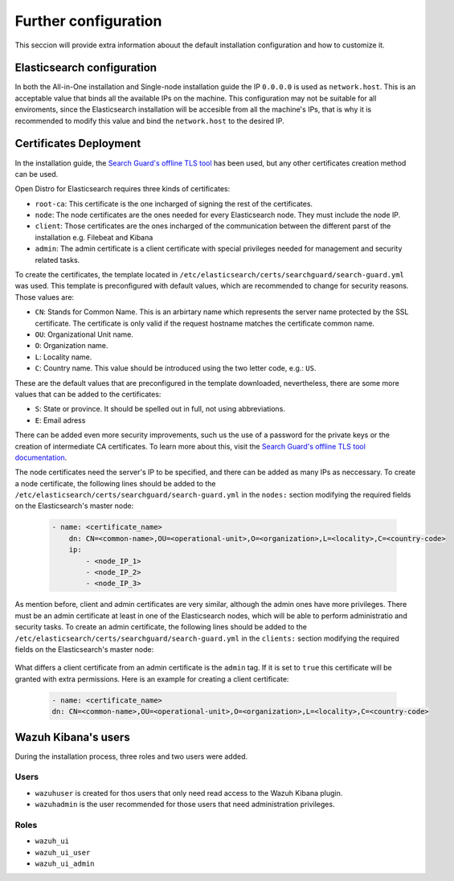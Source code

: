 .. Copyright (C) 2020 Wazuh, Inc.

.. meta:: :description: Learn how to tune the Wazuh and Elasticsearch installation

.. _further_configuration:

Further configuration
=====================

This seccion will provide extra information abouut the default installation configuration and how to customize it.

Elasticsearch configuration
---------------------------

In both the All-in-One installation and Single-node installation guide the IP ``0.0.0.0`` is used as ``network.host``. This is an acceptable value that binds all the available IPs on the machine. This configuration may not be suitable for all enviroments, since the Elasticsearch installation will be accesible from all the machine's IPs, that is why it is recommended to modify this value and bind the ``network.host`` to the desired IP.

Certificates Deployment
-----------------------

In the installation guide, the `Search Guard's offline TLS tool <https://docs.search-guard.com/latest/offline-tls-tool/>`_ has been used, but any other certificates creation method can be used.

Open Distro for Elasticsearch requires three kinds of certificates: 

- ``root-ca``: This certificate is the one incharged of signing the rest of the certificates.

- ``node``: The node certificates are the ones needed for every Elasticsearch node. They must include the node IP.

- ``client``: Those certificates are the ones incharged of the communication between the different parst of the installation e.g. Filebeat and Kibana

- ``admin``: The admin certificate is a client certificate with special privileges needed for management and security related tasks.

To create the certificates, the template located in ``/etc/elasticsearch/certs/searchguard/search-guard.yml`` was used. This template is preconfigured with default values, which are recommended to change for security reasons. Those values are: 

- ``CN``: Stands for Common Name. This is an arbirtary name which represents the server name protected by the SSL certificate. The certificate is only valid if the request hostname matches the certificate common name.

- ``OU``: Organizational Unit name.

- ``O``: Organization name.

- ``L``: Locality name.

- ``C``: Country name. This value should be introduced using the two letter code, e.g.: ``US``.

These are the default values that are preconfigured in the template downloaded, nevertheless, there are some more values that can be added to the certificates: 

- ``S``: State or province. It should be spelled out in full, not using abbreviations.

- ``E``: Email adress

There can be added even more security improvements, such us the use of a password for the private keys or the creation of intermediate CA certificates. To learn more about this, visit the `Search Guard's offline TLS tool documentation <https://docs.search-guard.com/latest/offline-tls-tool/>`_.

The node certificates need the server's IP to be specified, and there can be added as many IPs as neccessary. 
To create a node certificate, the following lines should be added to the ``/etc/elasticsearch/certs/searchguard/search-guard.yml`` in the ``nodes:`` section modifying the required fields on the Elasticsearch's master node:

    .. code-block:: yaml

        - name: <certificate_name>
            dn: CN=<common-name>,OU=<operational-unit>,O=<organization>,L=<locality>,C=<country-code>
            ip:
                - <node_IP_1>
                - <node_IP_2>
                - <node_IP_3>


As mention before, client and admin certificates are very similar, although the admin ones have more privileges. There must be an admin certificate at least in one of the Elasticsearch nodes, which will be able to perform administratio and security tasks. To create an admin certificate, the following lines should be added to the ``/etc/elasticsearch/certs/searchguard/search-guard.yml`` in the ``clients:`` section modifying the required fields on the Elasticsearch's master node:

    .. code-block:: yaml
        :emphasize-lines: 3

        - name: <certificate_name>
        dn: CN=<common-name>,OU=<operational-unit>,O=<organization>,L=<locality>,C=<country-code>    
        admin: true


What differs a client certificate from an admin certificate is the ``admin`` tag. If it is set to ``true`` this certificate will be granted with extra permissions. Here is an example for creating a client certificate: 

    .. code-block:: yaml

        - name: <certificate_name>
        dn: CN=<common-name>,OU=<operational-unit>,O=<organization>,L=<locality>,C=<country-code>    
            

Wazuh Kibana's users
--------------------

During the installation process, three roles and two users were added. 

Users
^^^^^

- ``wazuhuser`` is created for thos users that only need read access to the Wazuh Kibana plugin.

- ``wazuhadmin`` is the user recommended for those users that need administration privileges. 

Roles
^^^^^

- ``wazuh_ui``

- ``wazuh_ui_user``

- ``wazuh_ui_admin``

